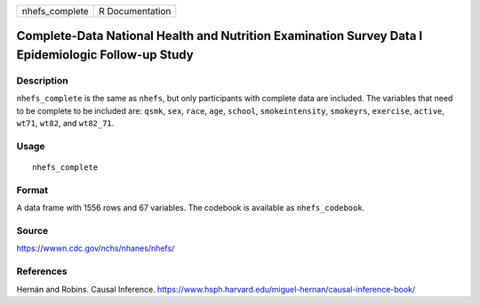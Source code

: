 ============== ===============
nhefs_complete R Documentation
============== ===============

Complete-Data National Health and Nutrition Examination Survey Data I Epidemiologic Follow-up Study
---------------------------------------------------------------------------------------------------

Description
~~~~~~~~~~~

``nhefs_complete`` is the same as ``nhefs``, but only participants with
complete data are included. The variables that need to be complete to be
included are: ``qsmk``, ``sex``, ``race``, ``age``, ``school``,
``smokeintensity``, ``smokeyrs``, ``exercise``, ``active``, ``wt71``,
``wt82``, and ``wt82_71``.

Usage
~~~~~

::

   nhefs_complete

Format
~~~~~~

A data frame with 1556 rows and 67 variables. The codebook is available
as ``nhefs_codebook``.

Source
~~~~~~

https://wwwn.cdc.gov/nchs/nhanes/nhefs/

References
~~~~~~~~~~

Hernán and Robins. Causal Inference.
https://www.hsph.harvard.edu/miguel-hernan/causal-inference-book/

